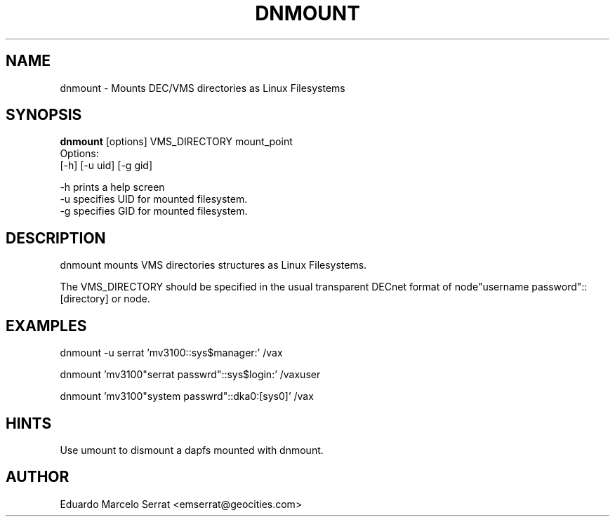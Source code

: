 .TH DNMOUNT 1 "Aug 28 1998" "DECnet utilities"

.SH NAME
dnmount \- Mounts DEC/VMS directories as Linux Filesystems

.SH SYNOPSIS
.B dnmount
[options] VMS_DIRECTORY mount_point
.br
Options:
.br
[\-h] [\-u uid] [\-g gid] 

.br
-h prints a help screen
.br
-u specifies UID for mounted filesystem.
.br
-g specifies GID for mounted filesystem.

.SH DESCRIPTION
.PP
dnmount mounts VMS directories structures as Linux Filesystems.
.br
 
.br
The VMS_DIRECTORY should be specified in the usual transparent DECnet format
of node"username password"::[directory] or node.
.br

.SH EXAMPLES
.br

.br
.PP
    dnmount -u serrat 'mv3100::sys$manager:' /vax

.PP
    dnmount  'mv3100"serrat passwrd"::sys$login:' /vaxuser
.br


.PP
    dnmount  'mv3100"system passwrd"::dka0:[sys0]' /vax

.br
.SH HINTS
.br
    Use umount to dismount a dapfs mounted with dnmount.

.SH AUTHOR 
.br
    Eduardo Marcelo Serrat <emserrat@geocities.com>
